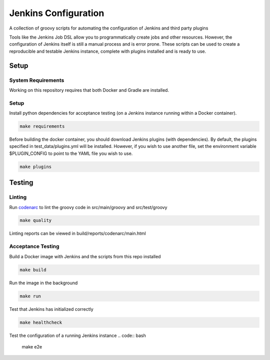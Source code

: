 Jenkins Configuration
=====================

A collection of groovy scripts for automating the configuration of Jenkins and
third party plugins

Tools like the Jenkins Job DSL allow you to programmatically create jobs and other
resources. However, the configuration of Jenkins itself is still a manual process and is error prone.
These scripts can be used to create a reproducible and testable Jenkins instance, complete with
plugins installed and is ready to use.

Setup
-----

System Requirements
~~~~~~~~~~~~~~~~~~~

Working on this repository requires that both Docker and Gradle are installed.

Setup
~~~~~

Install python dependencies for acceptance testing (on a Jenkins instance
running within a Docker container).

.. code:: bash

    make requirements

Before building the docker container, you should download Jenkins plugins (with
dependencies). By default, the plugins specified in test_data/plugins.yml will
be installed. However, if you wish to use another file, set the environment
variable $PLUGIN_CONFIG to point to the YAML file you wish to use.

.. code:: bash

    make plugins

Testing
-------

Linting
~~~~~~~

Run codenarc_ to lint the groovy code in src/main/groovy and src/test/groovy

.. code:: bash

    make quality

Linting reports can be viewed in build/reports/codenarc/main.html

.. _Codenarc: http://codenarc.sourceforge.net/

Acceptance Testing
~~~~~~~~~~~~~~~~~~

Build a Docker image with Jenkins and the scripts from this repo installed

.. code:: bash
    
    make build

Run the image in the background

.. code:: bash
    
    make run

Test that Jenkins has initialized correctly

.. code:: bash
    
    make healthcheck

Test the configuration of a running Jenkins instance
.. code:: bash

    make e2e
